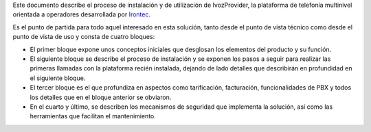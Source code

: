 Este documento describe el proceso de instalación y de utilización de IvozProvider, la plataforma de telefonía multinivel orientada a operadores desarrollada por `Irontec <http://irontec.com>`_.

Es el punto de partida para todo aquel interesado en esta solución, tanto desde el punto de vista técnico como desde el punto de vista de uso y consta de cuatro bloques:

- El primer bloque expone unos conceptos iniciales que desglosan los elementos del producto y su función.

- El siguiente bloque se describe el proceso de instalación y se exponen los pasos a seguir para realizar las primeras llamadas con la plataforma recién instalada, dejando de lado detalles que describirán en profundidad en el siguiente bloque.

- El tercer bloque es el que profundiza en aspectos como tarificación, facturación, funcionalidades de PBX y todos los detalles que en el bloque anterior se obviaron.

- En el cuarto y último, se describen los mecanismos de seguridad que implementa la solución, así como las herramientas que facilitan el mantenimiento.

